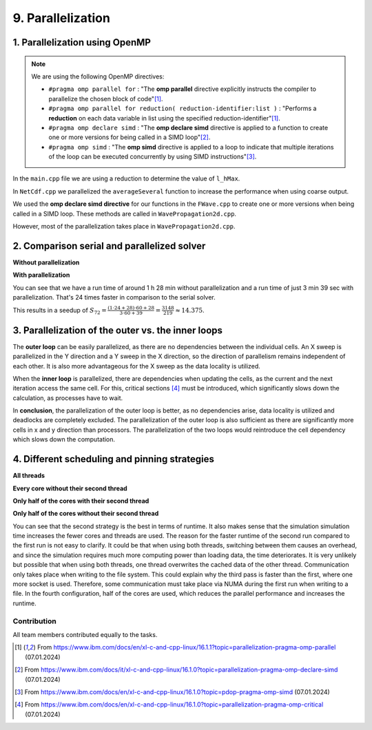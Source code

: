 .. role:: raw-html(raw)
    :format: html

.. _submissions_parallelization:

9. Parallelization
==================

1. Parallelization using OpenMP
^^^^^^^^^^^^^^^^^^^^^^^^^^^^^^^

.. note::

    We are using the following OpenMP directives:

    - ``#pragma omp parallel for`` : "The **omp parallel** directive explicitly instructs the compiler to parallelize the chosen block of code"[1]_.

    - ``#pragma omp parallel for reduction( reduction-identifier:list )`` : "Performs a **reduction** on each data variable in list using the specified reduction-identifier"[1]_.

    - ``#pragma omp declare simd`` : "The **omp declare simd** directive is applied to a function to create one or more versions for being called in a SIMD loop"[2]_.

    - ``#pragma omp simd`` : "The **omp simd** directive is applied to a loop to indicate that multiple iterations of the loop can be executed concurrently by using SIMD instructions"[3]_.

In the ``main.cpp`` file we are using a reduction to determine the value of ``l_hMax``.

.. code-block:: cpp
    :emphasize-lines: 4, 16

    /// File: main.cpp
    [ ... ]
    // set up solver
    #pragma omp parallel for reduction(max: l_hMax)
    for( tsunami_lab::t_idx l_cy = 0; l_cy < l_ny; l_cy++ )
    {
        tsunami_lab::t_real l_y = l_cy * cellSize;

        for( tsunami_lab::t_idx l_cx = 0; l_cx < l_nx; l_cx++ )
        {
            tsunami_lab::t_real l_x = l_cx * cellSize;

            // get initial values of the setup
            tsunami_lab::t_real l_h = l_setup->getHeight( l_x,
                                                          l_y );
            l_hMax = std::max( l_h, l_hMax );
        [ ... ]
        }
    }

In ``NetCdf.cpp`` we parallelized the ``averageSeveral`` function to increase the performance when using coarse output.

.. code-block:: cpp
    :emphasize-lines: 5, 9

    /// File: NetCdf.cpp
    void tsunami_lab::io::NetCdf::averageSeveral( [ ... ] )
    {
        [ ... ]
    #pragma omp parallel for
        for( t_idx y = 0; y < m_ny; y++ )
        {
            t_idx singleY = y * m_k;
    #pragma omp simd
            for( t_idx x = 0; x < m_nx; x++ )
            {
                [ ... ]
            }
        }

We used the **omp declare simd directive** for our functions in the ``FWave.cpp`` to create one or more versions when
being called in a SIMD loop. These methods are called in ``WavePropagation2d.cpp``.

.. code-block:: cpp
    :emphasize-lines: 2, 8, 14, 20, 27, 40

    /// File: FWave.cpp
    #pragma omp declare simd
    void tsunami_lab::solvers::FWave::computeEigenvalues( [ ... ] )
    {
        [ ... ]
    }

    #pragma omp declare simd
    void tsunami_lab::solvers::FWave::computeDeltaFlux( [ ... ] )
    {
        [ ... ]
    }

    #pragma omp declare simd
    void tsunami_lab::solvers::FWave::computeEigencoefficients( [ ... ] )
    {
        [ ... ]
    }

    #pragma omp declare simd
    void tsunami_lab::solvers::FWave::computeBathymetryEffects( [ ... ] )
    {
        [ ... ]
    }

    // net update without bathymetry
    #pragma omp declare simd
    void tsunami_lab::solvers::FWave::netUpdates( [ ... ] )
    {
        [ ... ]
        computeEigenvalues( i_hL, i_hR, l_uL, l_uR, eigenvalue1, eigenvalue2 );
        [ ... ]
        computeDeltaFlux( i_hL, i_hR, l_uL, l_uR, i_huL, i_huR, deltaFlux );
        [ ... ]
        computeEigencoefficients( eigenvalue1, eigenvalue2, deltaFlux, eigencoefficient1, eigencoefficient2 );
        [ ... ]
    }

    // net update with bathymetry
    #pragma omp declare simd
    void tsunami_lab::solvers::FWave::netUpdates( [ ... ] )
    {
        [ ... ]
        computeEigenvalues( i_hL, i_hR, l_uL, l_uR, eigenvalue1, eigenvalue2 );
        [ ... ]
        computeDeltaFlux( i_hL, i_hR, l_uL, l_uR, i_huL, i_huR, deltaFlux );
        [ ... ]
        computeBathymetryEffects( i_hL, i_hR, i_bL, i_bR, bathymetry );
        [ ... ]
        computeEigencoefficients( eigenvalue1, eigenvalue2, bathymetryDeltaFlux, eigencoefficient1, eigencoefficient2 );
        [ ... ]
    }

However, most of the parallelization takes place in ``WavePropagation2d.cpp``.

.. code-block:: cpp
    :emphasize-lines: 3, 9, 13, 24, 28, 37, 47, 54, 66, 77, 84, 96, 108, 114, 121, 127, 137, 140, 157

    /// File: WavePropagation2d.cpp
        // init new cell quantities
    #pragma omp parallel for
        for( t_idx l_ce = 0; l_ce < totalCells; l_ce++ )
        {
            [ ... ]
        }
        [ ... ]
    #pragma omp parallel for
            for( t_idx i = 0; i < m_yCells + 1; i++ )
            {
                // iterates along the row
    #pragma omp simd
                for( t_idx j = 0; j < m_xCells + 1; j++ )
                {
                    [ ... ]
                }
            }
        }
        else
        {
            [ ... ]
            // iterates through the row
    #pragma omp parallel for
            for( t_idx i = 0; i < m_yCells + 1; i++ )
            {
                // iterates over along the row
    #pragma omp simd
                for( t_idx j = 0; j < m_xCells + 1; j++ )
                {
                    [ ... ]
                }
            }
        }
        [ ... ]
        // copy the calculated cell quantities
    #pragma omp parallel for
        for( t_idx l_ce = 0; l_ce < totalCells; l_ce++ )
        {
            [ ... ]
        }

        // only possible for f-wave solver
        if( hasBathymetry )
        {
            //  iterates over the x direction
    #pragma omp parallel for
            for( t_idx i = 1; i < full_xCells; i += ITERATIONS_CACHE )
            {
                // iterate over the rows i.e. y-coordinates
                for( t_idx j = 0; j < m_yCells + 1; j++ )
                {
                    // iterations for more efficient cache usage
    #pragma omp simd
                    for( t_idx k = 0; k < ITERATIONS_CACHE; k++ )
                    {
                        [ ... ]
                    }
                }
            }

            // iterate over the rows i.e. y-coordinates
            for( t_idx j = 0; j < m_yCells + 1; j++ )
            {
                // remaining iterations for more efficient cache usage
    #pragma omp simd
                for( t_idx k = 0; k < remaining_xCells; k++ )
                {
                    [ ... ]
                }
            }
        }
        else
        {
            [ ... ]
            //  iterates over the x direction
    #pragma omp parallel for
            for( t_idx i = 1; i < full_xCells; i += ITERATIONS_CACHE )
            {
                // iterate over the rows i.e. y-coordinates
                for( t_idx j = 1; j < m_yCells + 1; j++ )
                {
                    // iterations for more efficient cache usage
    #pragma omp simd
                    for( t_idx k = 0; k < ITERATIONS_CACHE; k++ )
                    {
                        [ ... ]
                    }
                }
            }

            // iterate over the rows i.e. y-coordinates
            for( t_idx j = 1; j < m_yCells + 1; j++ )
            {
                // remaining iterations for more efficient cache usage
    #pragma omp simd
                for( t_idx k = 0; k < remaining_xCells; k++ )
                {
                    [ ... ]
                }
            }
        }
    }

    void tsunami_lab::patches::WavePropagation2d::setGhostOutflow()
    {
        [ ... ]
    #pragma omp parallel for
        for( t_idx i = 1; i < m_yCells + 1; i++ )
        {
            [ ... ]
        }

    #pragma omp parallel for
        for( size_t i = 0; i < stride; i++ )
        {
            [ ... ]
        }
    }

    #pragma omp declare simd
    tsunami_lab::patches::WavePropagation2d::Reflection tsunami_lab::patches::WavePropagation2d::calculateReflection( [ ... ] )
    {
        [ ... ]
    }

    #pragma omp declare simd
    tsunami_lab::patches::WavePropagation2d::Reflection tsunami_lab::patches::WavePropagation2d::calculateReflection( [ ... ] )
    {
        [ ... ]
    }

    const tsunami_lab::t_real* tsunami_lab::patches::WavePropagation2d::getTotalHeight()
    {
        if( isDirtyTotalHeight )
        {
    #pragma omp parallel for
            for( t_idx i = 1; i < m_yCells + 1; i++ )
            {
    #pragma omp simd
                for( t_idx j = 1; j < m_xCells + 1; j++ )
                {
                    [ ... ]
                }
            }
        }
        [ ... ]
    }

    void tsunami_lab::patches::WavePropagation2d::updateWaterHeight()
    {
        if( !hasBathymetry )
        {
            return;
        }

    #pragma omp parallel for
        for( t_idx i = 1; i < m_yCells + 1; i++ )
        {
            [ ... ]
        }

2. Comparison serial and parallelized solver
^^^^^^^^^^^^^^^^^^^^^^^^^^^^^^^^^^^^^^^^^^^^

**Without parallelization**

.. code-block:: bash
    :emphasize-lines: 27-29

    Start executing 'simulation 2700 1500 -B -w 60 -t 13000 -c 5':
    #####################################################
    ###                  Tsunami Lab                  ###
    ###                                               ###
    ### https://scalable.uni-jena.de                  ###
    ### https://rivinhd.github.io/Tsunami-Simulation/ ###
    #####################################################
    Checking for Checkpoints: File IO is disabled!
    Simulation is set to 2D
    Bathymetry is Enabled
    Set Solver: FWave
    Activated Reflection on None side
    Output format is set to netCDF
    Writing the X-/Y-Axis in format meters
    Simulation Time is set to 13000 seconds
    Writing to the disk every 60 seconds of simulation time
    Checkpointing every 5 minutes
    runtime configuration
      number of cells in x-direction:       2700
      number of cells in y-direction:       1500
      cell size:                            1000
      number of cells combined to one cell: 1
    Max speed 307.668
    entering time loop
    finished time loop
    freeing memory
    The Simulation took 1 h 28 min 28 sec to finish.
    Time per iteration: 597 milliseconds.
    Time per cell:      147 nanoseconds.
    finished, exiting

**With parallelization**

.. code-block:: bash
    :emphasize-lines: 3-5

    start executing 'MP_NUM_THREADS=72 ./simulation 2700 1500 -B -w 60 -t 13000 -c 5':
    finished writing to 'solutions/simulation/solution.nc'. Use ncdump to view its contents.
    The Simulation took 0 h 3 min 39 sec to finish.
    Time per iteration: 24 milliseconds.
    Time per cell:      6 nanoseconds.
    finished, exiting

You can see that we have a run time of around 1 h 28 min without parallelization and a run time of just 3 min 39 sec with
parallelization. That's 24 times faster in comparison to the serial solver.

This results in a seedup of :math:`S_{72} = \frac{(1 \cdot 24 + 28) \cdot 60 + 28}{3 \cdot 60 + 39} = \frac{3148}{219} \approx 14.375`.


3. Parallelization of the outer vs. the inner loops
^^^^^^^^^^^^^^^^^^^^^^^^^^^^^^^^^^^^^^^^^^^^^^^^^^^

The **outer loop** can be easily parallelized, as there are no dependencies between the individual cells. 
An X sweep is parallelized in the Y direction and a Y sweep in the X direction, so the direction of parallelism remains independent of each other.
It is also more advantageous for the X sweep as the data locality is utilized.

When the **inner loop** is parallelized, there are dependencies when updating the cells, as the current and the next iteration access the same cell.
For this, critical sections [4]_ must be introduced, which significantly slows down the calculation, as processes have to wait.

In **conclusion**, the parallelization of the outer loop is better, as no dependencies arise, data locality is utilized and deadlocks are completely excluded.
The parallelization of the outer loop is also sufficient as there are significantly more cells in x and y direction than processors.
The parallelization of the two loops would reintroduce the cell dependency which slows down the computation.

4. Different scheduling and pinning strategies
^^^^^^^^^^^^^^^^^^^^^^^^^^^^^^^^^^^^^^^^^^^^^^

**All threads**

.. code-block:: bash
    :emphasize-lines: 3-5

    Start executing 'MP_NUM_THREADS=72 ./simulation 2700 1500 -B -w 60 -t 13000 -c 5':
    finished writing to 'solutions/simulation/solution.nc'. Use ncdump to view its contents.
    The Simulation took 0 h 3 min 39 sec to finish.
    Time per iteration: 24 milliseconds.
    Time per cell:      6 nanoseconds.
    finished, exiting

**Every core without their second thread**

.. code-block:: bash
    :emphasize-lines: 3-5

    Start executing 'OMP_NUM_THREADS=36 OMP_PLACES={0}:36:1 ./simulation 2700 1500 -B -w 60 -t 13000 -c 5':
    finished writing to 'solutions/simulation/solution.nc'. Use ncdump to view its contents.
    The Simulation took 0 h 2 min 45 sec to finish.
    Time per iteration: 18 milliseconds.
    Time per cell:      4 nanoseconds.
    finished, exiting

**Only half of the cores with their second thread**

.. code-block:: bash
    :emphasize-lines: 3-5

    Start executing 'OMP_NUM_THREADS=36 OMP_PLACES={0}:36:2 ./simulation 2700 1500 -B -w 60 -t 13000 -c 5':
    finished writing to 'solutions/simulation/solution.nc'. Use ncdump to view its contents.
    The Simulation took 0 h 3 min 24 sec to finish.
    Time per iteration: 22 milliseconds.
    Time per cell:      5 nanoseconds.
    finished, exiting

**Only half of the cores without their second thread**

.. code-block:: bash
    :emphasize-lines: 3-5

    Start executing 'OMP_NUM_THREADS=18 OMP_PLACES={0}:18:1 ./simulation 2700 1500 -B -w 60 -t 13000 -c 5':
    finished writing to 'solutions/simulation/solution.nc'. Use ncdump to view its contents.
    The Simulation took 0 h 4 min 9 sec to finish.
    Time per iteration: 28 milliseconds.
    Time per cell:      6 nanoseconds.
    finished, exiting

You can see that the second strategy is the best in terms of runtime. It also makes sense that the simulation
simulation time increases the fewer cores and threads are used.
The reason for the faster runtime of the second run compared to the
first run is not easy to clarify.
It could be that when using both threads, switching between them causes an overhead, and since the simulation requires much more computing power than loading data, the time deteriorates.
It is very unlikely but possible that when using both threads, one thread overwrites the cached data of the other thread.
Communication only takes place when writing to the file system.
This could explain why the third pass is faster than the first, where one more socket is used.
Therefore, some communication must take place via NUMA during the first run when writing to a file.
In the fourth configuration, half of the cores are used, which reduces the parallel performance and increases the runtime.

Contribution
------------

All team members contributed equally to the tasks.

.. [1] From https://www.ibm.com/docs/en/xl-c-and-cpp-linux/16.1.1?topic=parallelization-pragma-omp-parallel (07.01.2024)

.. [2] From https://www.ibm.com/docs/it/xl-c-and-cpp-linux/16.1.0?topic=parallelization-pragma-omp-declare-simd (07.01.2024)

.. [3] From https://www.ibm.com/docs/en/xl-c-and-cpp-linux/16.1.0?topic=pdop-pragma-omp-simd (07.01.2024)

.. [4] From https://www.ibm.com/docs/en/xl-c-and-cpp-linux/16.1.0?topic=parallelization-pragma-omp-critical (07.01.2024)
